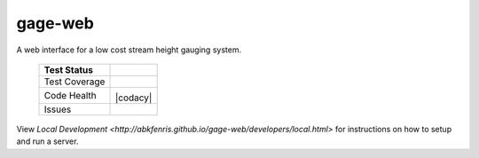 gage-web
========

A web interface for a low cost stream height gauging system.


    +---------------+-------------------+
    | Test Status   | |travis|          |
    +===============+===================+
    | Test Coverage | |codecov|         |
    |               | |coveralls|       |
    +---------------+-------------------+
    | Code Health   | |landscape|       |
    |               | |quantifiedcode|  |
    |               |                   |
    |               | |scrutinizer|     |
    |               | |codeclimate|     |
    |               | |codacy|          |
    +---------------+-------------------+
    | Issues        | |issues|          |
    +---------------+-------------------+

.. |travis| image:: https://travis-ci.org/abkfenris/gage-web.svg?branch=develop
    :target: https://travis-ci.org/abkfenris/gage-web
.. |landscape| image:: https://landscape.io/github/abkfenris/gage-web/develop/landscape.svg?style=flat
    :target: https://landscape.io/github/abkfenris/gage-web/master
    :alt: Code Health
.. |quantifiedcode| image:: http://www.quantifiedcode.com/api/v1/project/f5832a59b9b34632adea7f5c41d9385b/badge.svg
    :target: http://www.quantifiedcode.com/app/project/f5832a59b9b34632adea7f5c41d9385b
    :alt: Code Issues
.. |scrutinizer| image:: https://scrutinizer-ci.com/g/abkfenris/gage-web/badges/quality-score.png?b=develop)
    :target: https://scrutinizer-ci.com/g/abkfenris/gage-web/?branch=develop
    :alt: Scrutinizer Code Quality
.. |requires.io| image:: https://requires.io/github/abkfenris/gage-web/requirements.svg?branch=develop
    :target: https://requires.io/github/abkfenris/gage-web/requirements/?branch=develop
    :alt: Requirements Status
.. |codecov| image:: http://codecov.io/github/abkfenris/gage-web/coverage.svg?branch=develop
    :target: http://codecov.io/github/abkfenris/gage-web?branch=develop
.. |issues| image:: https://img.shields.io/github/issues/abkfenris/gage-web.svg
    :target: https://github.com/abkfenris/gage-web/issues
.. |sourcegraph| image:: https://sourcegraph.com/api/repos/github.com/abkfenris/gage-web/.badges/status.svg
    :target: https://sourcegraph.com/github.com/abkfenris/gage-web
.. |coveralls| image:: https://coveralls.io/repos/abkfenris/gage-web/badge.svg?branch=develop&service=github :target: https://coveralls.io/github/abkfenris/gage-web?branch=develop
    :target: https://coveralls.io/github/abkfenris/gage-web?branch=develop
.. |codeclimate| image:: https://codeclimate.com/github/abkfenris/gage-web/badges/gpa.svg
    :target: https://codeclimate.com/github/abkfenris/gage-web
.. |caniuse| image:: https://caniusepython3.com/check/903e9600-cba1-47b4-9765-bc91b57ec1ad.svg?style=flat
    :target: https://caniusepython3.com/check/903e9600-cba1-47b4-9765-bc91b57ec1ad
.. |cadacy| image:: https://api.codacy.com/project/badge/grade/aa6dac425b134a3f8249ce690c74d983
    :target: https://www.codacy.com/app/abk/gage-web

.. end-readme

View `Local Development <http://abkfenris.github.io/gage-web/developers/local.html>` for
instructions on how to setup and run a server.
